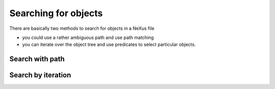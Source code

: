 =====================
Searching for objects
=====================

There are basically two methods to search for objects in a NeXus file 

* you could use a rather ambiguous path and use path matching 
* you can iterate over the object tree and use predicates to select 
  particular objects. 
  
  
Search with path
================


Search by iteration
===================
